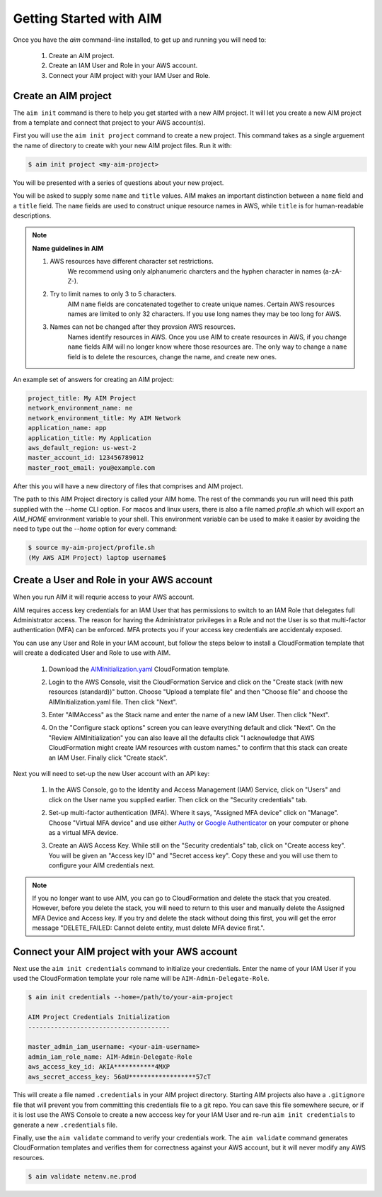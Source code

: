 .. _aim_init:

Getting Started with AIM
========================

Once you have the `aim` command-line installed, to get up and running you will need to:

  1. Create an AIM project.

  2. Create an IAM User and Role in your AWS account.

  3. Connect your AIM project with your IAM User and Role.


Create an AIM project
---------------------

The ``aim init`` command is there to help you get started with a new AIM project.
It will let you create a new AIM project from a template and connect that project
to your AWS account(s).

First you will use the ``aim init project`` command to create a new project. This
command takes as a single arguement the name of directory to create with your
new AIM project files. Run it with:

.. code-block:: bash

  $ aim init project <my-aim-project>

You will be presented with a series of questions about your new project.

You will be asked to supply some ``name`` and ``title`` values. AIM makes an important distinction
between a ``name`` field and a ``title`` field. The ``name`` fields are used to construct unique
resource names in AWS, while ``title`` is for human-readable descriptions.

.. Note:: **Name guidelines in AIM**

    1. AWS resources have different character set restrictions.
        We recommend using only alphanumeric charcters and the hyphen character in names (a-zA-Z-).

    2. Try to limit names to only 3 to 5 characters.
        AIM ``name`` fields are concatenated together to create unique names. Certain AWS resources names
        are limited to only 32 characters. If you use long names they may be too long for AWS.

    3. Names can not be changed after they provsion AWS resources.
        Names identify resources in AWS. Once you use AIM to create resources in AWS, if you
        change ``name`` fields AIM will no longer know where those resources are. The only way
        to change a ``name`` field is to delete the resources, change the name, and create new ones.

An example set of answers for creating an AIM project:

.. code-block:: bash

    project_title: My AIM Project
    network_environment_name: ne
    network_environment_title: My AIM Network
    application_name: app
    application_title: My Application
    aws_default_region: us-west-2
    master_account_id: 123456789012
    master_root_email: you@example.com

After this you will have a new directory of files that comprises and AIM project.

The path to this AIM Project directory is called your AIM home. The rest of the commands
you run will need this path supplied with the `--home` CLI option. For macos and linux users,
there is also a file named `profile.sh` which will export an `AIM_HOME`
environment variable to your shell. This environment variable can be used to make it easier
by avoiding the need to type out the `--home` option for every command:

.. code-block:: bash

  $ source my-aim-project/profile.sh
  (My AWS AIM Project) laptop username$


Create a User and Role in your AWS account
------------------------------------------

When you run AIM it will requrie access to your AWS account.

AIM requires access key credentials for an IAM User that has permissions to switch
to an IAM Role that delegates full Administrator access. The reason for having the Administrator
privileges in a Role and not the User is so that multi-factor authentication (MFA) can be enforced.
MFA protects you if your access key credentials are accidentaly exposed.

You can use any User and Role in your IAM account, but follow the steps below to
install a CloudFormation template that will create a dedicated User and Role to use with AIM.

  1. Download the AIMInitialization.yaml_ CloudFormation template.

  #. Login to the AWS Console, visit the CloudFormation Service and click on the
     "Create stack (with new resources (standard))" button. Choose "Upload a template file" and
     then "Choose file" and choose the AIMInitialization.yaml file. Then click "Next".

     .. image:: ./images/quickstart101-create-stack-init.png

  #. Enter "AIMAccess" as the Stack name and enter the name of a new IAM User. Then click "Next".

     .. image:: ./images/quickstart101-stack-init-details.png

  #. On the "Configure stack options" screen you can leave everything default and click "Next".
     On the "Review AIMInitialization" you can also leave all the defaults click
     "I acknowledge that AWS CloudFormation might create IAM resources with custom names."
     to confirm that this stack can create an IAM User.
     Finally click "Create stack".

.. _AIMInitialization.yaml: ./_static/templates/AIMInitialization.yaml

Next you will need to set-up the new User account with an API key:

  1. In the AWS Console, go to the Identity and Access Management (IAM) Service, click on "Users"
     and click on the User name you supplied earlier. Then click on the "Security credentials" tab.

     .. image:: ./images/quickstart101-user-start.png

  #. Set-up multi-factor authentication (MFA). Where it says, "Assigned MFA device" click on "Manage".
     Choose "Virtual MFA device" and use either Authy_ or `Google Authenticator`_ on your computer or phone
     as a virtual MFA device.

  #. Create an AWS Access Key. While still on the "Security credentials" tab, click on "Create access key".
     You will be given an "Access key ID" and "Secret access key". Copy these and you will use them
     to configure your AIM credentials next.

.. Note::

    If you no longer want to use AIM, you can go to CloudFormation and delete the stack that you created.
    However, before you delete the stack, you will need to return to this user and manually delete the
    Assigned MFA Device and Access key. If you try and delete the stack without doing this first, you will get the
    error message "DELETE_FAILED: Cannot delete entity, must delete MFA device first.".

Connect your AIM project with your AWS account
----------------------------------------------

Next use the ``aim init credentials`` command to initialize your credentials. Enter the name of your IAM User
if you used the CloudFormation template your role name will be ``AIM-Admin-Delegate-Role``.

.. code-block:: bash

    $ aim init credentials --home=/path/to/your-aim-project

    AIM Project Credentials Initialization
    --------------------------------------

    master_admin_iam_username: <your-aim-username>
    admin_iam_role_name: AIM-Admin-Delegate-Role
    aws_access_key_id: AKIA***********4MXP
    aws_secret_access_key: 56aU******************57cT

This will create a file named ``.credentials`` in your AIM project directory. Starting AIM projects also have a ``.gitignore``
file that will prevent you from committing this credentials file to a git repo. You can save this file somewhere secure,
or if it is lost use the AWS Console to create a new acccess key for your IAM User and re-run ``aim init credentials`` to
generate a new ``.credentials`` file.

Finally, use the ``aim validate`` command to verify your credentials work. The ``aim validate`` command generates CloudFormation
templates and verifies them for correctness against your AWS account, but it will never modify any AWS resources.

.. code-block:: bash

    $ aim validate netenv.ne.prod


.. _Authy: https://authy.com/

.. _`Google Authenticator`: https://en.wikipedia.org/wiki/Google_Authenticator


